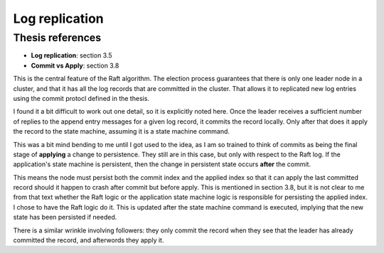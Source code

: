 .. log_replication:


Log replication
===============

Thesis references
-----------------
* **Log replication**: section 3.5
* **Commit vs Apply**: section 3.8

This is the central feature of the Raft algorithm. The election process guarantees that there is only one leader
node in a cluster, and that it has all the log records that are committed in the cluster. That allows it to
replicated new log entries using the commit protocl defined in the thesis.

I found it a bit difficult to work out one detail, so it is explicitly noted here. Once
the leader receives a sufficient number of replies to the append entry messages for a given log record, it
commits the record locally. Only after that does it apply the record to the state machine, assuming it is
a state machine command.

This was a bit mind bending to me until I got used to the idea, as I
am so trained to think of commits as being the final stage of
**applying** a change to persistence. They still are in this case, but
only with respect to the Raft log. If the application's state machine
is persistent, then the change in persistent state occurs **after**
the commit.

This means the node must persist both the commit index and the applied index so that it
can apply the last committed record should it happen to crash after commit but before apply. This
is mentioned in section 3.8, but it is not clear to me from that text whether the Raft logic
or the application state machine logic is responsible for persisting the applied index. I chose
to have the Raft logic do it. This is updated after the state machine command is executed, implying
that the new state has been persisted if needed.

There is a similar wrinkle involving followers: they only commit the record when they see that the leader
has already committed the record, and afterwords they apply it. 





